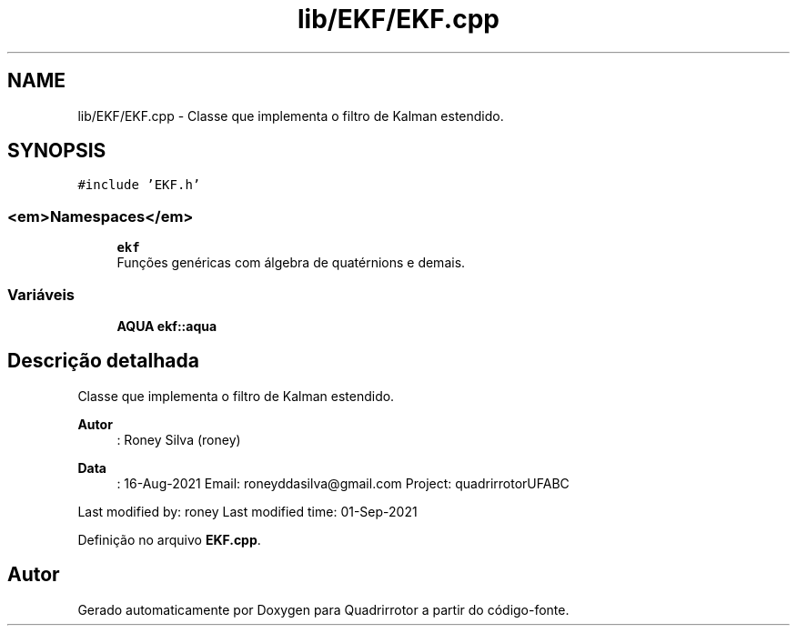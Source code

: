 .TH "lib/EKF/EKF.cpp" 3 "Sábado, 20 de Novembro de 2021" "Quadrirrotor" \" -*- nroff -*-
.ad l
.nh
.SH NAME
lib/EKF/EKF.cpp \- Classe que implementa o filtro de Kalman estendido\&.  

.SH SYNOPSIS
.br
.PP
\fC#include 'EKF\&.h'\fP
.br

.SS "<em>Namespaces</em>"

.in +1c
.ti -1c
.RI " \fBekf\fP"
.br
.RI "Funções genéricas com álgebra de quatérnions e demais\&. "
.in -1c
.SS "Variáveis"

.in +1c
.ti -1c
.RI "\fBAQUA\fP \fBekf::aqua\fP"
.br
.in -1c
.SH "Descrição detalhada"
.PP 
Classe que implementa o filtro de Kalman estendido\&. 


.PP
\fBAutor\fP
.RS 4
: Roney Silva (roney) 
.RE
.PP
\fBData\fP
.RS 4
: 16-Aug-2021 Email: roneyddasilva@gmail.com Project: quadrirrotorUFABC
.RE
.PP
Last modified by: roney Last modified time: 01-Sep-2021 
.PP
Definição no arquivo \fBEKF\&.cpp\fP\&.
.SH "Autor"
.PP 
Gerado automaticamente por Doxygen para Quadrirrotor a partir do código-fonte\&.
